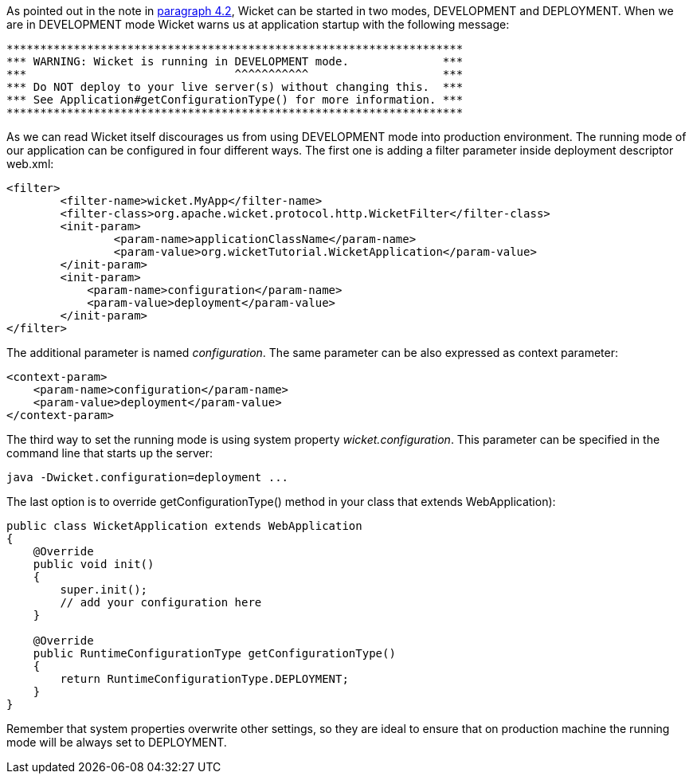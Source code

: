


As pointed out in the note in <<helloWorld.adoc#_configuration_of_wicket_applications,paragraph 4.2>>, Wicket can be started in two modes, DEVELOPMENT and DEPLOYMENT. When we are in DEVELOPMENT mode Wicket warns us at application startup with the following message:

[source,java]
----
********************************************************************
*** WARNING: Wicket is running in DEVELOPMENT mode.              ***
***                               ^^^^^^^^^^^                    ***
*** Do NOT deploy to your live server(s) without changing this.  ***
*** See Application#getConfigurationType() for more information. ***
********************************************************************
----

As we can read Wicket itself discourages us from using DEVELOPMENT mode into production environment. The running mode of our application can be configured in four different ways. The first one is adding a filter parameter inside deployment descriptor web.xml:

[source,xml]
----
<filter>      
	<filter-name>wicket.MyApp</filter-name>
	<filter-class>org.apache.wicket.protocol.http.WicketFilter</filter-class>
	<init-param>
		<param-name>applicationClassName</param-name>
		<param-value>org.wicketTutorial.WicketApplication</param-value>
	</init-param>
	<init-param>
            <param-name>configuration</param-name>
            <param-value>deployment</param-value>
	</init-param>
</filter>
----

The additional parameter is named _configuration_. The same parameter can be also expressed as context parameter:

[source,html]
----
<context-param>
    <param-name>configuration</param-name>
    <param-value>deployment</param-value>
</context-param>
----

The third way to set the running mode is using system property _wicket.configuration_. This parameter can be specified in the command line that starts up the server:

[source,java]
----
java -Dwicket.configuration=deployment ...
----

The last option is to override getConfigurationType() method in your class that extends WebApplication):

[source,java]
----
public class WicketApplication extends WebApplication
{
    @Override
    public void init()
    {
        super.init();
        // add your configuration here
    }

    @Override
    public RuntimeConfigurationType getConfigurationType()
    {
        return RuntimeConfigurationType.DEPLOYMENT;
    }
}
----

Remember that system properties overwrite other settings, so they are ideal to ensure that on production machine the running mode will be always set to DEPLOYMENT. 

